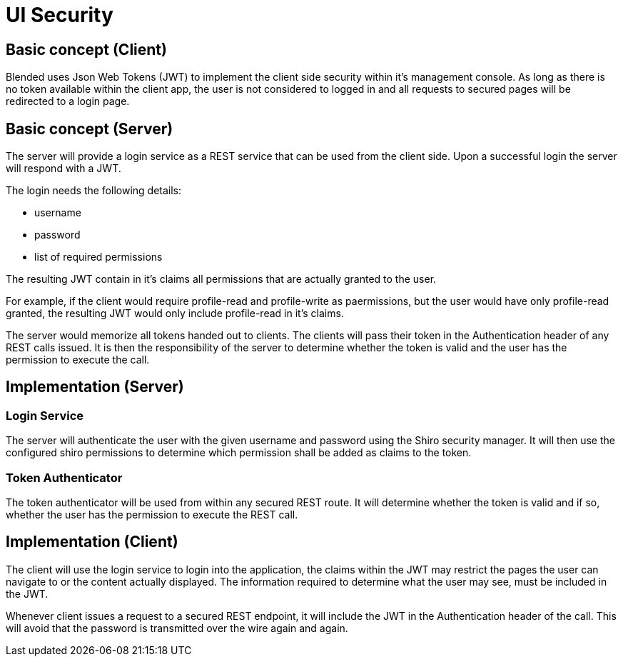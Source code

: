 = UI Security

== Basic concept (Client)

Blended uses Json Web Tokens (JWT) to implement the client side security within it's
management console. As long as there is no token available within the client app,
the user is not considered to logged in and all requests to secured pages
will be redirected to a login page.

== Basic concept (Server)

The server will provide a login service as a REST service that can be used
from the client side. Upon a successful login the server will respond with
a JWT.

The login needs the following details:

  - username
  - password
  - list of required permissions

The resulting JWT contain in it's claims all permissions that are actually
granted to the user.

****
For example, if the client would require profile-read and profile-write as paermissions,
but the user would have only profile-read granted, the resulting JWT
would only include profile-read in it's claims.
****

The server would memorize all tokens handed out to clients. The clients
will pass their token in the Authentication header of any REST calls issued.
It is then the responsibility of the server to determine whether the token is
valid and the user has the permission to execute the call.

== Implementation (Server)

=== Login Service

The server will authenticate the user with the given username and password
using the Shiro security manager. It will then use the configured shiro
permissions to determine which permission shall be added as claims to
the token.

=== Token Authenticator

The token authenticator will be used from within any secured REST route.
It will determine whether the token is valid and if so, whether the user
has the permission to execute the REST call.

== Implementation (Client)

The client will use the login service to login into the application,
the claims within the JWT may restrict the pages the user can navigate
to or the content actually displayed. The information required to determine
what the user may see, must be included in the JWT.

Whenever client issues a request to a secured REST endpoint, it will
include the JWT in the Authentication header of the call. This will
avoid that the password is transmitted over the wire again and again.
